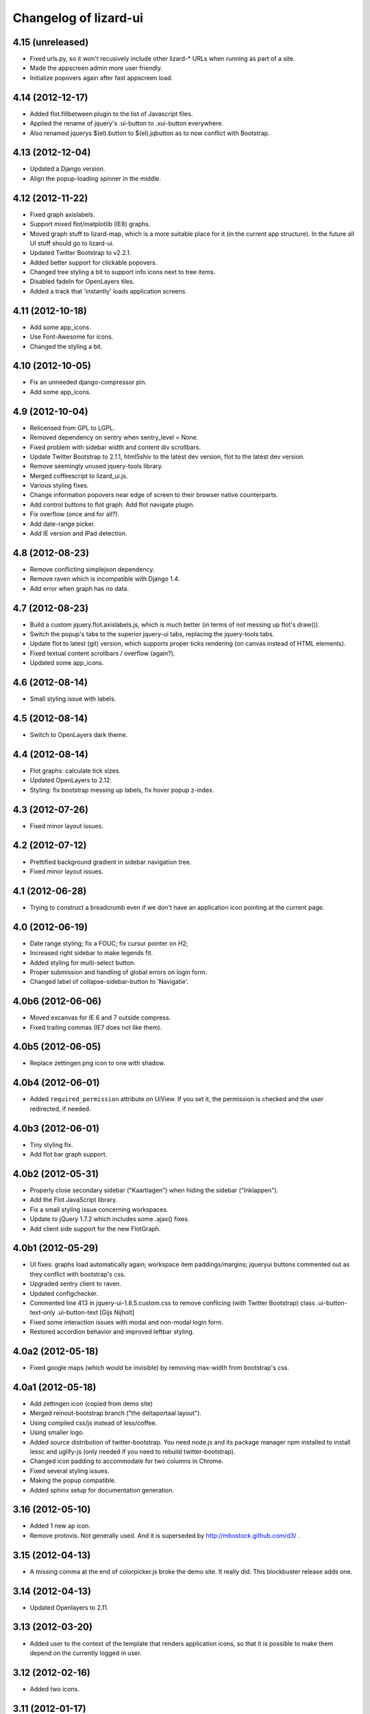 Changelog of lizard-ui
======================


4.15 (unreleased)
-----------------

- Fixed urls.py, so it won't recusively include other lizard-* URLs when
  running as part of a site.

- Made the appscreen admin more user friendly.

- Initialize popovers again after fast appscreen load.


4.14 (2012-12-17)
-----------------

- Added flot.fillbetween plugin to the list of Javascript files.

- Applied the rename of jquery's .ui-button to .xui-button everywhere.

- Also renamed jquerys $(el).button to $(el).jqbutton as to now conflict
  with Bootstrap.


4.13 (2012-12-04)
-----------------

- Updated a Django version.

- Align the popup-loading spinner in the middle.

4.12 (2012-11-22)
-----------------

- Fixed graph axislabels.

- Support mixed flot/matplotlib (IE8) graphs.

- Moved graph stuff to lizard-map, which is a more suitable place for it (in the current app structure).
  In the future all UI stuff should go to lizard-ui.

- Updated Twitter Bootstrap to v2.2.1.

- Added better support for clickable popovers.

- Changed tree styling a bit to support info icons next to tree items.

- Disabled fadeIn for OpenLayers tiles.

- Added a track that 'instantly' loads application screens.


4.11 (2012-10-18)
-----------------

- Add some app_icons.

- Use Font-Awesome for icons.

- Changed the styling a bit.


4.10 (2012-10-05)
-----------------

- Fix an unneeded django-compressor pin.

- Add some app_icons.


4.9 (2012-10-04)
----------------

- Relicensed from GPL to LGPL.

- Removed dependency on sentry when sentry_level = None.

- Fixed problem with sidebar width and content div scrollbars.

- Update Twitter Bootstrap to 2.1.1, html5shiv to the latest dev version, flot
  to the latest dev version.

- Remove seemingly unused jquery-tools library.

- Merged coffeescript to lizard_ui.js.

- Various styling fixes.

- Change information popovers near edge of screen to their browser native
  counterparts.

- Add control buttons to flot graph. Add flot navigate plugin.

- Fix overflow (once and for all?).

- Add date-range picker.

- Add IE version and iPad detection.


4.8 (2012-08-23)
----------------

- Remove conflicting simplejson dependency.

- Remove raven which is incompatible with Django 1.4.

- Add error when graph has no data.


4.7 (2012-08-23)
----------------

- Build a custom jquery.flot.axislabels.js, which is much better (in terms of not messing up flot's draw()).

- Switch the popup's tabs to the superior jquery-ui tabs, replacing the jquery-tools tabs.

- Update flot to latest (git) version, which supports proper ticks rendering (on canvas instead of HTML elements).

- Fixed textual content scrollbars / overflow (again?).

- Updated some app_icons.


4.6 (2012-08-14)
----------------

- Small styling issue with labels.


4.5 (2012-08-14)
----------------

- Switch to OpenLayers dark theme.


4.4 (2012-08-14)
----------------

- Flot graphs: calculate tick sizes.

- Updated OpenLayers to 2.12.

- Styling: fix bootstrap messing up labels, fix hover popup z-index.


4.3 (2012-07-26)
----------------

- Fixed minor layout issues.


4.2 (2012-07-12)
----------------

- Prettified background gradient in sidebar navigation tree.

- Fixed minor layout issues.


4.1 (2012-06-28)
----------------

- Trying to construct a breadcrumb even if we don't have an application icon
  pointing at the current page.


4.0 (2012-06-19)
----------------

- Date range styling; fix a FOUC; fix cursur pointer on H2;

- Increased right sidebar to make legends fit.

- Added styling for multi-select button.

- Proper submission and handling of global errors on login form.

- Changed label of collapse-sidebar-button to 'Navigatie'.


4.0b6 (2012-06-06)
------------------

- Moved excanvas for IE 6 and 7 outside compress.

- Fixed trailing commas (IE7 does not like them).


4.0b5 (2012-06-05)
------------------

- Replace zettingen.png icon to one with shadow.


4.0b4 (2012-06-01)
------------------

- Added ``required_permission`` attribute on UiView. If you set it, the
  permission is checked and the user redirected, if needed.


4.0b3 (2012-06-01)
------------------

- Tiny styling fix.

- Add flot bar graph support.


4.0b2 (2012-05-31)
------------------

- Properly close secondary sidebar ("Kaartlagen") when hiding the sidebar ("Inklappen").

- Add the Flot JavaScript library.

- Fix a small styling issue concerning workspaces.

- Update to jQuery 1.7.2 which includes some .ajax() fixes.

- Add client side support for the new FlotGraph.


4.0b1 (2012-05-29)
------------------

- UI fixes: graphs load automatically again; workspace item paddings/margins;
  jqueryui buttons commented out as they conflict with bootstrap's css.

- Upgraded sentry client to raven.

- Updated configchecker.

- Commented line 413 in jquery-ui-1.8.5.custom.css to remove conflicing
  (with Twitter Bootstrap) class .ui-button-text-only .ui-button-text
  [Gijs Nijholt]

- Fixed some interaction issues with modal and non-modal login form.

- Restored accordion behavior and improved leftbar styling.


4.0a2 (2012-05-18)
------------------

- Fixed google maps (which would be invisible) by removing max-width from
  bootstrap's css.


4.0a1 (2012-05-18)
------------------

- Add zettingen icon (copied from demo site)

- Merged reinout-bootstrap branch ("the deltaportaal layout").

- Using compiled css/js instead of less/coffee.

- Using smaller logo.

- Added source distribution of twitter-bootstrap. You need node.js and its
  package manager npm installed to install lessc and uglify-js (only needed if
  you need to rebuild twitter-bootstrap).

- Changed icon padding to accommodate for two columns in Chrome.

- Fixed several styling issues.

- Making the popup compatible.

- Added sphinx setup for documentation generation.


3.16 (2012-05-10)
-----------------

- Added 1 new ap icon.

- Remove protovis. Not generally used. And it is superseded by
  http://mbostock.github.com/d3/ .


3.15 (2012-04-13)
-----------------

- A missing comma at the end of colorpicker.js broke the demo site. It
  really did. This blockbuster release adds one.


3.14 (2012-04-13)
-----------------

- Updated Openlayers to 2.11.


3.13 (2012-03-20)
-----------------

- Added user to the context of the template that renders application
  icons, so that it is possible to make them depend on the currently
  logged in user.


3.12 (2012-02-16)
-----------------

- Added two icons.


3.11 (2012-01-17)
-----------------

- Made breadcrumbs configurable

- Added helper functions for breadcrumbs to application screens


3.10 (2012-01-04)
-----------------

- Changed confusing breadcrumbs into a simple "home" link.


3.9 (2011-12-12)
----------------

- Fix bug where Ajax calls failed because they didn't have a CSRF cookie.


3.8.1 (2011-12-08)
------------------

- Fix bug where loginform didn't redirect.

3.8 (2011-12-07)
----------------

- Added narrowcasting.png icon as on heerhugowaard sites.


3.7.1 (2011-11-28)
------------------

- Fix incorrect syntax in lizard.js.


3.7 (2011-11-08)
----------------

- Added ``live: true`` to tipsy tooltips so that elements created later can also get tooltips


3.6 (2011-10-28)
----------------

- Swapped order of datatable and colorpicker in the js list as
  django-compressor chokes on them a bit.

- Made debugmode_urlpatterns() more robust. It crashed without MEDIA_URL and
  MEDIA_ROOT settings in the settings.py

- Improved i18n and tipsy tooltips.


3.5 (2011-10-19)
----------------

- Using django-staticfiles' urls instead of django's build-in
  contrib.staticfiles'. This works with "runserver" but fails with
  "run_gunicorn" (if you enabled gunicorn in your project).

- Added experimental table sorter javascript.

- Print improvements (hiding openlayers controls, for instance).

- Moved from company-internal svn to github:
  https://github.com/lizardsystem/lizard-ui .


3.4 (2011-09-23)
----------------

- Renamed ``media/`` directory into ``static/`` as that's django-staticfiles'
  sane default now.

- Added 'i18n' management command for easier translation.

- Added config checks for i18n settings now that default strings slowly become
  English instead of the Dutch we've been implicitly expecting...

- Added translation markers + Dutch translations for several strings.


3.3 (2011-09-05)
----------------

- Added optional sentry setup.

- Re-did login view as a class based view.

- Fixed the problem that the print of the web page showed a progress icon
  instead of a graphs (ticket 3180).


3.2 (2011-08-30)
----------------

- Added short_timedelta template filter.

- Added ViewContextMixin mixin class for class based views that adds {'view':
  self} to your view's context dict. This should be all you need to have in
  your context.


3.1.2 (2011-08-29)
------------------

- Fixed debugmode_urlpatterns checker.


3.1.1 (2011-08-29)
------------------

- Adding checker that warns if the debugmode_urlpatterns isn't being imported.


3.1 (2011-08-29)
----------------

- TracebackLoggingMiddleware isn't needed anymore, so the config checker now
  tells you that if you still have it in your MIDDLEWARE_CLASSES.

- Switched off sql statement logging by default.

- Added url patterns for showing static/ and media/ files in debug mode. Use
  it by importing ``debugmode_urlpatterns`` from ``lizard_ui.urls`` and
  calling ``urlpatterns += debugmode_urlpatterns()``.


3.0 (2011-08-19)
----------------

- Added javascript-based csrf-for-ajax fix suggested in
  https://docs.djangoproject.com/en/1.3/ref/contrib/csrf/#ajax

- Adjusted for Django 1.3. Note that this is now also a dependency! Upgrading
  will be slightly harder. Run ``bin/django check_config`` to check your
  config afterwards. See the README for more how-to-change information.


2.1.6 (2011-08-10)
------------------

- Added projecten.png, oppervlaktewater.png, grondwater.png,
  riolering.png.


2.1.5 (2011-08-01)
------------------

- Added ApplicationScreen.crumb.

- Added oevers.png.


2.1.4 (2011-07-28)
------------------

- Removed tipsy code specific for lizard-map (reference to
  #transparency-slider).

- Moved tipsy code into setUpTipsy().


2.1.3 (2011-07-12)
------------------

- Removed console.log.


2.1.2 (2011-07-12)
------------------

- Rewritten stretchOneSidebarbox: the old one used to stretch big
  first and then shrink to the correct size. The problem was that the
  scroll focus for large lists would change. #3030.


2.1.1 (2011-06-30)
------------------

- Added option google_tracking_code in realbase.


2.1 (2011-06-29)
----------------

- Updated favicon.ico to lizard.

- Added 'play' icon.


2.0 (2011-06-22)
----------------

- Fixed logo (it was slightly to high).


1.70 (2011-06-22)
-----------------

- Newer lizard logo (without the gray background as that conflicts with our
  own gray gradient), but that's ok for now.

- More app icons with shadows.


1.69 (2011-06-21)
-----------------

- Made popups more consistent (shadow color and size).


1.68 (2011-06-17)
-----------------

- Fixed .gif image that was a wrong file type.


1.67 (2011-06-16)
-----------------

- Fixed #2882: changed css to make some parts overflow: auto.


1.66 (2011-06-16)
-----------------

- Added error message when next accordion pane fails to load.


1.65 (2011-06-10)
-----------------

- Added reloadLocalizedGraphs() in addition to reloadGraphs() to reload only
  graphs inside a certain div. (Used in lizard-map popups with tabs).

- Added Tipsy (Facebook/Github-style tooltips https://github.com/jaz303/tipsy)

- Added buttons.css (from https://github.com/ubuwaits/css3-buttons)

- Some repeatable backgrounds. (from http://subtlepatterns.com/)

- Some icons from http://glyphicons.com/, added/implemented seperately.
  (TODO: integrate properly in sprite.png and the stylesheet of silk)

- OpenLayers 'Dark' theme.

- Re-exported several icon PNG's (meldingen, kaarten) with an alphachannel
  drop-shadow.

- Added extra field to ApplicationScreen model. (description, for display in
  tipsy tooltips)

- Centered the icons in the 'iphonesque' app-screen.

- Added inset drop-shadows to the app-screen.

- Changed the app-screen font to helvetica-light. (TODO: Try out Google
  Webfonts instead)

- Changed gray H2 bars' bevel to a higher contrast, expressing more depth.

- Aligned lizard logo to the outmost left.
.
- Added tooltips to several interface elements.

- Improved appearance of the breadcrumb. (TODO: position is still a bit
  awkward?)

- Changed OpenLayers javascript + css so that the layer chooser's
  background color matches the rest of the dark theme.


1.64 (2011-06-01)
-----------------

- Changed accordion behaviour. All titles are refreshed, but we don't refresh
  all pane contents anymore: only the new one. This makes sure trees stay
  expanded. And it reduces re-rendering time for big trees. And we
  theoretically don't need to send over all the panes' data in case that's
  prohibitive for performance.


1.63 (2011-05-30)
-----------------

- Removed relative positioning on #portal-tabs. See ticket #2827.
- Reverted my changes made to .sidebarbox-action-icon in changeset:21174. Even
  added 1px extra to better vertically align workspace items. See ticket #2750
  for screenshots.
- Added a extra class name for save_form.
- Bigger portal-tabs with rounded corners.
- Corrected text-align of wrong-login.
- "Log in" and "Log uit" links have the same cursor: they were different and
  "Log uit" had an illogical one, viz. cursor:text.


1.62 (2011-05-18)
-----------------

- Fixed vertical location of workspaceitem icons that aren't part of a header.


1.61 (2011-05-17)
-----------------

- Fixing menubar at 2em height to keep longer content from overflowing the
  bar.

- Added favicon image in ``media/lizard_ui/favicon.ico``. So if you want a
  different favicon in your project, place an updated icon in your site's
  ``media/lizardui/`` folder.


1.60 (2011-05-06)
-----------------

- Changed CSS of .workspace (#2659).

- Added five custom icons. (Gijs, req. by Dave)

- Downgraded to jQuery 1.5.1 due to IE8 bug in 1.5.2.
  See https://office.nelen-schuurmans.nl/trac/ticket/2656#comment:5
  See http://bugs.jquery.com/ticket/8755


1.59 (2011-04-28)
-----------------

- Deleted 'Copyright @ Nelen ...' text.


1.58 (2011-04-27)
-----------------

- Added dacom icon.

- Updated tabs css (needed for lizard-map >= 1.71).


1.57 (2011-04-20)
-----------------

- Added new flooding icon flooding2.png.

- Updated OpenLayers from 2.8 to 2.10.

- Jslint lizard.js.


1.56 (2011-04-14)
-----------------

- Updated Lizard logo.

- Added lizard_ui/tabs.css.

- Updated jQuery from 1.4.2 to 1.5.2, jQuery UI from 1.8.2 to 1.8.11,
  jQueryTools from 1.2.2 to 1.2.5. Treeview from 1.4 to 1.4.1.

- Added css class for progress animation image


1.55 (2011-04-05)
-----------------

- Added 3di icon.

- Added Waterbalance icon.


1.54 (2011-03-18)
-----------------

- Removed width: 100% css for .auto-inserted. It works fine without
  it. Before the image was slightly scaled horizontally.

- Added possibility for a double-height item in the
  divideVerticalSpaceEqually() method.  Just add a
  "double-vertical-item" class instead of "vertical-item" to the item
  you want to give double the height.


1.53 (2011-03-09)
-----------------

- Removed setUpWorkspaceAcceptableButtons. The button is now added
  when a workspace-acceptable is clicked (lizard-map 1.58 and higher).

- Adding error message when a "replace-with-image" image is loaded and
  there's an error. Instead of an ever-spinning "loading..." icon.


1.52 (2011-02-23)
-----------------

- Centered the progress animation.

- Added data-src to progress animation (for debugging purposes).


1.51 (2011-02-15)
-----------------

- Added progress animation to vertical-item / img-use-my-size /
  replace-with-image.


1.50 (2011-02-15)
-----------------

- Added icons dike and controlnext.


1.36 (2011-02-15)
-----------------

- Added application screens and icons support: added models and views.


1.35 (2011-02-02)
-----------------

- Refactored the window.resize function in lizard.js [Gijs].


1.34 (2011-02-01)
-----------------

- Added breadcrumbs example.

- Added new breadcrumbs method. See examples.

- Added protovis library.

- Added support for portal-tabs, see also the examples page.


1.33 (2011-01-24)
-----------------

- Removed preventDefault in logout function.


1.32 (2011-01-20)
-----------------

- Still trying to fix logout bug.


1.31 (2011-01-20)
-----------------

- Fixed logout bug.


1.30 (2011-01-20)
-----------------

- Added turtle app icon.

- After logging out one goes back to "/".

- Improved login function.

- Added (empty) login screen with redirect option.


1.29 (2011-01-13)
-----------------

- Added &nbsp; to workspace acceptable button.


1.28 (2011-01-12)
-----------------

- Added setUpWorkspaceAcceptableButtons in lizard.js. The function is
  in lizard-ui because setUpAccordion needs the function as well.


1.27 (2010-12-08)
-----------------

- Loading accordions re-initializes tree structures.


1.26 (2010-12-06)
-----------------

- Added default 500 and 404 pages.


1.25 (2010-12-01)
-----------------

- Added custom templatetag dutch_timedelta.

- Moved tooltip css from lizard_map to here.

- Add optional description to tree snippet.


1.24 (2010-11-24)
-----------------

- Added css class action-icon.


1.23 (2010-11-11)
-----------------

- (Re-)initializes tooltips when loading accordion.

- Added setUpTooltips() in lizard.js.


1.22 (2010-11-09)
-----------------

- Updated accordion: when an item is clicked, all panes and headers
  are updated.


1.21 (2010-10-15)
-----------------

- Fix "apple" icon height to 80px.


1.20 (2010-10-15)
-----------------

- Fixed IE7 print problem.

- Added exception-logging middleware.

- Added app_icons.

- Added sidebar and sidebarbox css entries.

- Added tree_snippet.html template for creating trees.


1.19 (2010-09-27)
-----------------

- Fixed float problem for IE in login popup.

- Fixing visibility of "restore from print view" icon in IE.


1.18 (2010-09-27)
-----------------

- Added automatic print button that also allows you to expand the
  collapsed-for-printing view again.

- Tables now print with a grid and proper left/center/right alignment.

- Links don't print anymore (at least, their url isn't appended anymore to the
  link text when printing).


1.17 (2010-09-22)
-----------------

- Add colorpicker js library.

- Added createcoverage command.



1.16 (2010-09-08)
-----------------

- Added more tests.

- Small layout tweak for popup box.


1.15 (2010-09-03)
-----------------

- Added utility templatetags.


1.14 (2010-08-30)
-----------------

- Importing json via django now.


1.13 (2010-08-30)
-----------------

- Bugfix simplejson.


1.12 (2010-08-27)
-----------------

- Small adjustments to support lizard-map's new graph popup.  (A better
  separation of lizard-ui and lizard-map is needed later on: after the
  deadlines :-) ).


1.11 (2010-08-26)
-----------------

- Styled the login form including proper "enter" behaviour and
  first-field-gets-focus handling.


1.10 (2010-08-26)
-----------------

- Moved some css styling from lizard-map to lizard-ui.

- Added initial login support + forms.  You need to add lizard-ui's urls.py to
  yours if you want to use it.

- Better drag/drop visual feedback.


1.8 (2010-08-18)
----------------

- Javascript syntax fix: added two semicolons and removed another.


1.7 (2010-07-15)
----------------

- Make "replace-with-image" clickable by using "data-href-click"
  property.

- Add ol.forms css.


1.6 (2010-07-06)
----------------

- Image replacement looks at "use-my-size" class instead of
  use-my-width/height.

- Added javascript "printPage()" function that prints a webpage that at least
  doesn't flow over the right hand side of the physical paper page.  Printing
  uses a combination of a custom print stylesheet and blueprint's print
  stylesheet.  Printing definitively isn't perfect yet, but at least usable.
  Note: you should refresh or resize the page after printing to get the full
  width again.


1.5 (2010-07-01)
----------------

- Added generic automatic image resizing (replacing a generic "a href" with an
  image with the same src as the href and then figuring out the height/width
  and passing that along as a GET parameter and as attributes on the img tag.

- Fixed resize timer by having a global variable for it.

- Calculating hiddenStuffHeight (currently: only the date popup hidden div)
  only once: before the date popup has been opened..  Fixes the bug that you'd
  get a large empty space at the bottom of the screen.


1.4.1 (2010-06-25)
------------------

- Updated TODO list.


1.4 (2010-06-25)
----------------

- We're now on the python package index, hurray!
  http://pypi.python.org/pypi/lizard-ui

- Updated package metadata.

- Big README documentation update.


1.3 (2010-06-23)
----------------

- Added graph reloading on sidebar collapse/expand.

- UI css fixes (overflow:hidden in a couple of places to prevent scrollbars in
  corner cases, for instance).


1.2 (2010-06-22)
----------------

- Floating the main content area now and giving it the proper width with
  javascript.  This makes the layout in IE more reliable.

- The main body has "overflow: hidden" to get rid of scrollbars once and for
  all: scrollbars sometimes occur when there's a small layout bug.  A
  scrollbar takes up space, so the main content float is pushed down.  We have
  an assumption of a single page without scrolling, so hiding scrollbars is
  perfectly fine.  (The main area itself *can* have scrollbars for textual
  content).


1.1 (2010-06-18)
----------------

- IE tweaks.


1.0 (2010-06-17)
----------------

- Fixed javascript code with jslint.

- Added django-compressor for javascript and css compression and combination.
  You'll need to add the configuration in http://dpaste.de/xLDU/ to your
  settings and add "compressor" to your installed apps.

- Switched to a separate "javascript" and "css" block instead of the
  site-head-extras, head-extras and so.  Be sure to add {{super.block}} when
  you override the blocks.


0.12 (2010-06-11)
-----------------

- Upgraded to jqueryui 1.8.2 (from 1.8.1).

- Removed jqueryui's tab component as it conflicts with jquerytools'
  implementation.  Jquerytools' implementation is way friendlier to our
  existing sidebar css.


0.11 (2010-06-08)
-----------------

- Added direct support for a jquery tree.  We already contained the base
  treeview javascript, so lizard-ui was a logical place for setting it up.


0.10 (2010-06-07)
-----------------

- Added fillSidebar() alias for stretchOneSidebarBox().

- Splitted title block in sitetitle/subtitle as that's a common occurrence.


0.9 (2010-06-03)
----------------

- Using jquery's live() for "late binding" of events to elements added later
  through javascript.  Saves some couple of lines.


0.8 (2010-06-01)
----------------

- Added generic accordion handling for the sidebar.  Including ajaxy loading.


0.7 (2010-05-18)
----------------

- Added jquerytools for accordeon behaviour in sidebar.

- Layout fixes, mostly for the sidebar.  Also fix for the datepicker-placed
  div at the bottom.

- Update to jquery-ui 1.8.1.


0.6 (2010-04-28)
----------------

- Added collapsible sidebar.

- Changed css framework from yui to blueprint: more understandable.  The
  reason for yui was that it had a 100%-width layout.  We're now building up
  the layout (grid-wise) ourselves due to the collapsible sidebar, so
  switching back to blueprint is now possible.

- Changed layout to match Dirk-Jan's latest screenshots.


0.5 (2010-04-13)
----------------

- Layout improvements.

- Added documentation (just mount our urls!).

- Removed separate icons, leaving only the sprite'd icons.

- Added jqueryui.  Including it automatically.  It also means extjs isn't
  included automatically anymore.

- Sidebar width is 300px instead of 180px.


0.4 (2010-03-16)
----------------

- Added extjs javascript library.

- Added javascript and css for dividing the vertical space equally.


0.3.1 (2010-03-05)
------------------

- Bugfix: removed sample breadcrumb content from the template.


0.3 (2010-03-05)
----------------

- Added openlayers 2.8.

- Added famfamfam silk icon set.

- Added background to menubar, footer and body.

- Removed blueprint and added the YUI css framework.


0.2 (2010-02-12)
----------------

- Nested our templates in templates/lizard_ui instead of directly in
  templates.  We're well-behaved now!


0.1 (2010-02-12)
----------------

- Added lizardbase.html template as base for a lizard user interface.

- Added django-staticfiles as a dependency for managing css and javascript
  resources.

- Added blueprint css framework.

- Initial structure created by nensskel.
